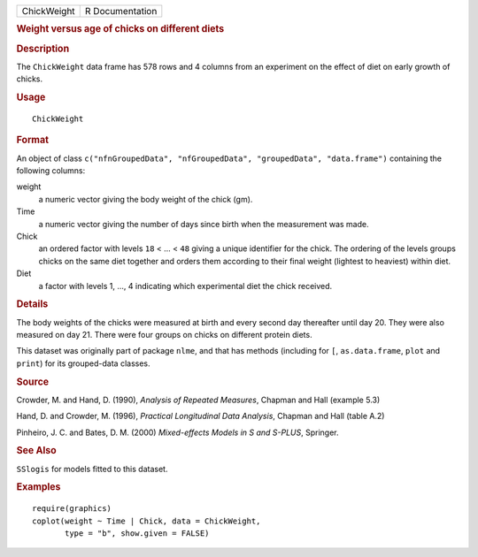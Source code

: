 .. container::

   .. container::

      =========== ===============
      ChickWeight R Documentation
      =========== ===============

      .. rubric:: Weight versus age of chicks on different diets
         :name: weight-versus-age-of-chicks-on-different-diets

      .. rubric:: Description
         :name: description

      The ``ChickWeight`` data frame has 578 rows and 4 columns from an
      experiment on the effect of diet on early growth of chicks.

      .. rubric:: Usage
         :name: usage

      ::

         ChickWeight

      .. rubric:: Format
         :name: format

      An object of class
      ``c("nfnGroupedData", "nfGroupedData", "groupedData", "data.frame")``
      containing the following columns:

      weight
         a numeric vector giving the body weight of the chick (gm).

      Time
         a numeric vector giving the number of days since birth when the
         measurement was made.

      Chick
         an ordered factor with levels ``18`` < ... < ``48`` giving a
         unique identifier for the chick. The ordering of the levels
         groups chicks on the same diet together and orders them
         according to their final weight (lightest to heaviest) within
         diet.

      Diet
         a factor with levels 1, ..., 4 indicating which experimental
         diet the chick received.

      .. rubric:: Details
         :name: details

      The body weights of the chicks were measured at birth and every
      second day thereafter until day 20. They were also measured on day
      21. There were four groups on chicks on different protein diets.

      This dataset was originally part of package ``nlme``, and that has
      methods (including for ``[``, ``as.data.frame``, ``plot`` and
      ``print``) for its grouped-data classes.

      .. rubric:: Source
         :name: source

      Crowder, M. and Hand, D. (1990), *Analysis of Repeated Measures*,
      Chapman and Hall (example 5.3)

      Hand, D. and Crowder, M. (1996), *Practical Longitudinal Data
      Analysis*, Chapman and Hall (table A.2)

      Pinheiro, J. C. and Bates, D. M. (2000) *Mixed-effects Models in S
      and S-PLUS*, Springer.

      .. rubric:: See Also
         :name: see-also

      ``SSlogis`` for models fitted to this dataset.

      .. rubric:: Examples
         :name: examples

      ::

         require(graphics)
         coplot(weight ~ Time | Chick, data = ChickWeight,
                type = "b", show.given = FALSE)
